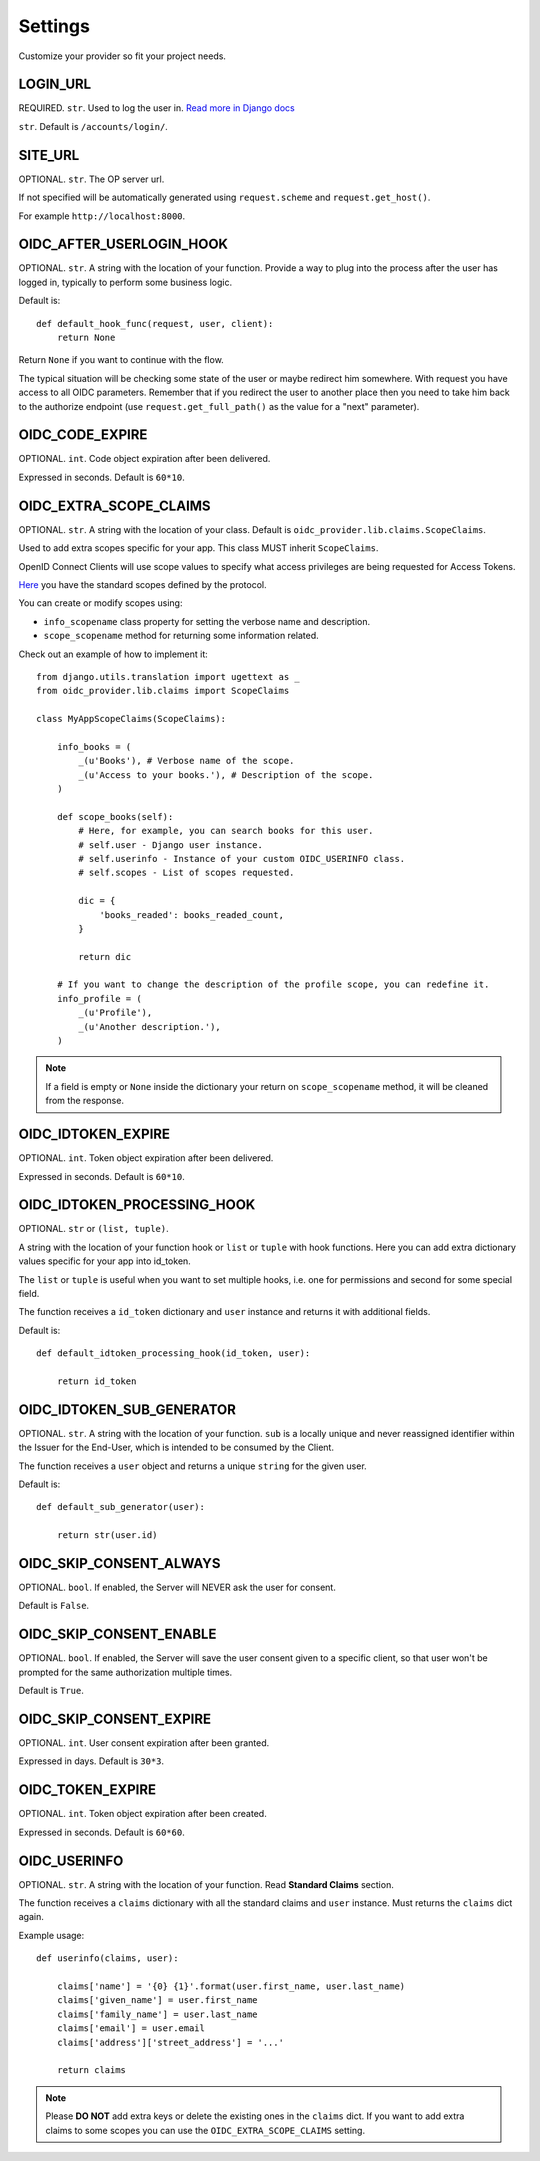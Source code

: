 .. _settings:

Settings
########

Customize your provider so fit your project needs.

LOGIN_URL
=========

REQUIRED. ``str``. Used to log the user in. `Read more in Django docs <https://docs.djangoproject.com/en/1.7/ref/settings/#login-url>`_

``str``. Default is ``/accounts/login/``.

SITE_URL
========

OPTIONAL. ``str``. The OP server url.

If not specified will be automatically generated using ``request.scheme`` and ``request.get_host()``.

For example ``http://localhost:8000``.

OIDC_AFTER_USERLOGIN_HOOK
=========================

OPTIONAL. ``str``. A string with the location of your function. Provide a way to plug into the process after the user has logged in, typically to perform some business logic.

Default is::

    def default_hook_func(request, user, client):
        return None

Return ``None`` if you want to continue with the flow.

The typical situation will be checking some state of the user or maybe redirect him somewhere.
With request you have access to all OIDC parameters. Remember that if you redirect the user to another place then you need to take him back to the authorize endpoint (use ``request.get_full_path()`` as the value for a "next" parameter).

OIDC_CODE_EXPIRE
================

OPTIONAL. ``int``. Code object expiration after been delivered.

Expressed in seconds. Default is ``60*10``.

OIDC_EXTRA_SCOPE_CLAIMS
=======================

OPTIONAL. ``str``. A string with the location of your class. Default is ``oidc_provider.lib.claims.ScopeClaims``.

Used to add extra scopes specific for your app. This class MUST inherit ``ScopeClaims``.

OpenID Connect Clients will use scope values to specify what access privileges are being requested for Access Tokens.

`Here <http://openid.net/specs/openid-connect-core-1_0.html#ScopeClaims>`_ you have the standard scopes defined by the protocol.

You can create or modify scopes using:

* ``info_scopename`` class property for setting the verbose name and description.
* ``scope_scopename`` method for returning some information related.

Check out an example of how to implement it::

    from django.utils.translation import ugettext as _
    from oidc_provider.lib.claims import ScopeClaims

    class MyAppScopeClaims(ScopeClaims):

        info_books = (
            _(u'Books'), # Verbose name of the scope.
            _(u'Access to your books.'), # Description of the scope.
        )

        def scope_books(self):
            # Here, for example, you can search books for this user.
            # self.user - Django user instance.
            # self.userinfo - Instance of your custom OIDC_USERINFO class.
            # self.scopes - List of scopes requested.

            dic = {
                'books_readed': books_readed_count,
            }

            return dic

        # If you want to change the description of the profile scope, you can redefine it.
        info_profile = (
            _(u'Profile'),
            _(u'Another description.'),
        )

.. note::
    If a field is empty or ``None`` inside the dictionary your return on ``scope_scopename`` method, it will be cleaned from the response.

OIDC_IDTOKEN_EXPIRE
===================

OPTIONAL. ``int``. Token object expiration after been delivered.

Expressed in seconds. Default is ``60*10``.

OIDC_IDTOKEN_PROCESSING_HOOK
============================

OPTIONAL. ``str`` or ``(list, tuple)``.

A string with the location of your function hook or ``list`` or ``tuple`` with hook functions.
Here you can add extra dictionary values specific for your app into id_token.

The ``list`` or ``tuple`` is useful when you want to set multiple hooks, i.e. one for permissions and second for some special field.

The function receives a ``id_token`` dictionary and ``user`` instance
and returns it with additional fields.

Default is::

    def default_idtoken_processing_hook(id_token, user):

        return id_token

OIDC_IDTOKEN_SUB_GENERATOR
==========================

OPTIONAL. ``str``. A string with the location of your function. ``sub`` is a locally unique and never reassigned identifier within the Issuer for the End-User, which is intended to be consumed by the Client.

The function receives a ``user`` object and returns a unique ``string`` for the given user.

Default is::

    def default_sub_generator(user):

        return str(user.id)

OIDC_SKIP_CONSENT_ALWAYS
========================

OPTIONAL. ``bool``. If enabled, the Server will NEVER ask the user for consent.

Default is ``False``.

OIDC_SKIP_CONSENT_ENABLE
========================

OPTIONAL. ``bool``. If enabled, the Server will save the user consent given to a specific client, so that user won't be prompted for the same authorization multiple times.

Default is ``True``.

OIDC_SKIP_CONSENT_EXPIRE
========================

OPTIONAL. ``int``. User consent expiration after been granted.

Expressed in days. Default is ``30*3``.

OIDC_TOKEN_EXPIRE
=================

OPTIONAL. ``int``. Token object expiration after been created.

Expressed in seconds. Default is ``60*60``.

OIDC_USERINFO
=============

OPTIONAL. ``str``. A string with the location of your function. Read **Standard Claims** section.

The function receives a ``claims`` dictionary with all the standard claims and ``user`` instance. Must returns the ``claims`` dict again.

Example usage::

    def userinfo(claims, user):

        claims['name'] = '{0} {1}'.format(user.first_name, user.last_name)
        claims['given_name'] = user.first_name
        claims['family_name'] = user.last_name
        claims['email'] = user.email
        claims['address']['street_address'] = '...'

        return claims

.. note::
    Please **DO NOT** add extra keys or delete the existing ones in the ``claims`` dict. If you want to add extra claims to some scopes you can use the ``OIDC_EXTRA_SCOPE_CLAIMS`` setting.
